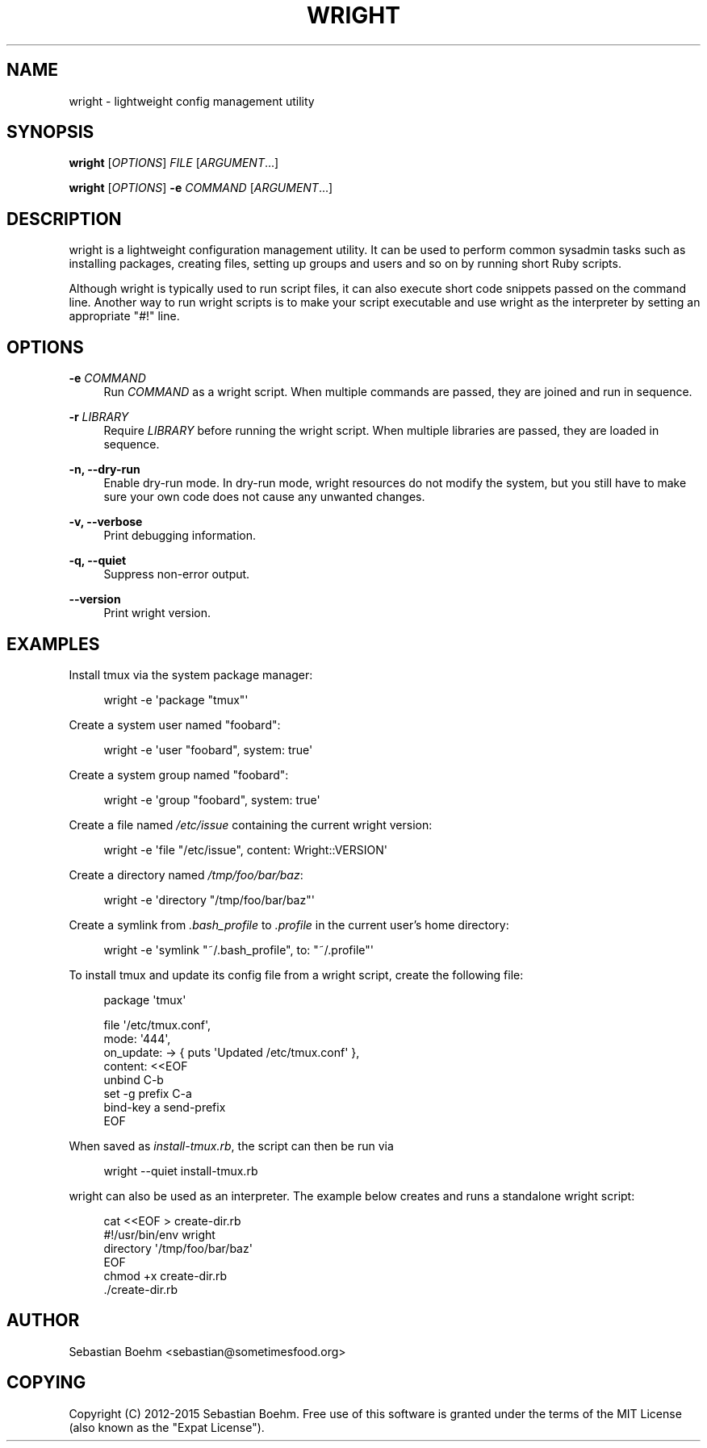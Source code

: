 '\" t
.\"     Title: wright
.\"    Author: [see the "AUTHOR" section]
.\" Generator: DocBook XSL Stylesheets v1.78.1 <http://docbook.sf.net/>
.\"      Date: 09/20/2015
.\"    Manual: \ \&
.\"    Source: \ \&
.\"  Language: English
.\"
.TH "WRIGHT" "1" "09/20/2015" "\ \&" "\ \&"
.\" -----------------------------------------------------------------
.\" * Define some portability stuff
.\" -----------------------------------------------------------------
.\" ~~~~~~~~~~~~~~~~~~~~~~~~~~~~~~~~~~~~~~~~~~~~~~~~~~~~~~~~~~~~~~~~~
.\" http://bugs.debian.org/507673
.\" http://lists.gnu.org/archive/html/groff/2009-02/msg00013.html
.\" ~~~~~~~~~~~~~~~~~~~~~~~~~~~~~~~~~~~~~~~~~~~~~~~~~~~~~~~~~~~~~~~~~
.ie \n(.g .ds Aq \(aq
.el       .ds Aq '
.\" -----------------------------------------------------------------
.\" * set default formatting
.\" -----------------------------------------------------------------
.\" disable hyphenation
.nh
.\" disable justification (adjust text to left margin only)
.ad l
.\" -----------------------------------------------------------------
.\" * MAIN CONTENT STARTS HERE *
.\" -----------------------------------------------------------------
.SH "NAME"
wright \- lightweight config management utility
.SH "SYNOPSIS"
.sp
\fBwright\fR [\fIOPTIONS\fR] \fIFILE\fR [\fIARGUMENT\fR\&...]
.sp
\fBwright\fR [\fIOPTIONS\fR] \fB\-e\fR \fICOMMAND\fR [\fIARGUMENT\fR\&...]
.SH "DESCRIPTION"
.sp
wright is a lightweight configuration management utility\&. It can be used to perform common sysadmin tasks such as installing packages, creating files, setting up groups and users and so on by running short Ruby scripts\&.
.sp
Although wright is typically used to run script files, it can also execute short code snippets passed on the command line\&. Another way to run wright scripts is to make your script executable and use wright as the interpreter by setting an appropriate "#!" line\&.
.SH "OPTIONS"
.PP
\fB\-e\fR \fICOMMAND\fR
.RS 4
Run
\fICOMMAND\fR
as a wright script\&. When multiple commands are passed, they are joined and run in sequence\&.
.RE
.PP
\fB\-r\fR \fILIBRARY\fR
.RS 4
Require
\fILIBRARY\fR
before running the wright script\&. When multiple libraries are passed, they are loaded in sequence\&.
.RE
.PP
\fB\-n, \-\-dry\-run\fR
.RS 4
Enable dry\-run mode\&. In dry\-run mode, wright resources do not modify the system, but you still have to make sure your own code does not cause any unwanted changes\&.
.RE
.PP
\fB\-v, \-\-verbose\fR
.RS 4
Print debugging information\&.
.RE
.PP
\fB\-q, \-\-quiet\fR
.RS 4
Suppress non\-error output\&.
.RE
.PP
\fB\-\-version\fR
.RS 4
Print wright version\&.
.RE
.SH "EXAMPLES"
.sp
Install tmux via the system package manager:
.sp
.if n \{\
.RS 4
.\}
.nf
wright \-e \*(Aqpackage "tmux"\*(Aq
.fi
.if n \{\
.RE
.\}
.sp
Create a system user named "foobard":
.sp
.if n \{\
.RS 4
.\}
.nf
wright \-e \*(Aquser "foobard", system: true\*(Aq
.fi
.if n \{\
.RE
.\}
.sp
Create a system group named "foobard":
.sp
.if n \{\
.RS 4
.\}
.nf
wright \-e \*(Aqgroup "foobard", system: true\*(Aq
.fi
.if n \{\
.RE
.\}
.sp
Create a file named \fI/etc/issue\fR containing the current wright version:
.sp
.if n \{\
.RS 4
.\}
.nf
wright \-e \*(Aqfile "/etc/issue", content: Wright::VERSION\*(Aq
.fi
.if n \{\
.RE
.\}
.sp
Create a directory named \fI/tmp/foo/bar/baz\fR:
.sp
.if n \{\
.RS 4
.\}
.nf
wright \-e \*(Aqdirectory "/tmp/foo/bar/baz"\*(Aq
.fi
.if n \{\
.RE
.\}
.sp
Create a symlink from \fI\&.bash_profile\fR to \fI\&.profile\fR in the current user\(cqs home directory:
.sp
.if n \{\
.RS 4
.\}
.nf
wright \-e \*(Aqsymlink "~/\&.bash_profile", to: "~/\&.profile"\*(Aq
.fi
.if n \{\
.RE
.\}
.sp
To install tmux and update its config file from a wright script, create the following file:
.sp
.if n \{\
.RS 4
.\}
.nf
package \*(Aqtmux\*(Aq

file \*(Aq/etc/tmux\&.conf\*(Aq,
     mode: \*(Aq444\*(Aq,
     on_update: \-> { puts \*(AqUpdated /etc/tmux\&.conf\*(Aq },
     content: <<EOF
unbind C\-b
set \-g prefix C\-a
bind\-key a send\-prefix
EOF
.fi
.if n \{\
.RE
.\}
.sp
When saved as \fIinstall\-tmux\&.rb\fR, the script can then be run via
.sp
.if n \{\
.RS 4
.\}
.nf
wright \-\-quiet install\-tmux\&.rb
.fi
.if n \{\
.RE
.\}
.sp
wright can also be used as an interpreter\&. The example below creates and runs a standalone wright script:
.sp
.if n \{\
.RS 4
.\}
.nf
cat <<EOF > create\-dir\&.rb
#!/usr/bin/env wright
directory \*(Aq/tmp/foo/bar/baz\*(Aq
EOF
chmod +x create\-dir\&.rb
\&./create\-dir\&.rb
.fi
.if n \{\
.RE
.\}
.SH "AUTHOR"
.sp
Sebastian Boehm <sebastian@sometimesfood\&.org>
.SH "COPYING"
.sp
Copyright (C) 2012\-2015 Sebastian Boehm\&. Free use of this software is granted under the terms of the MIT License (also known as the "Expat License")\&.
